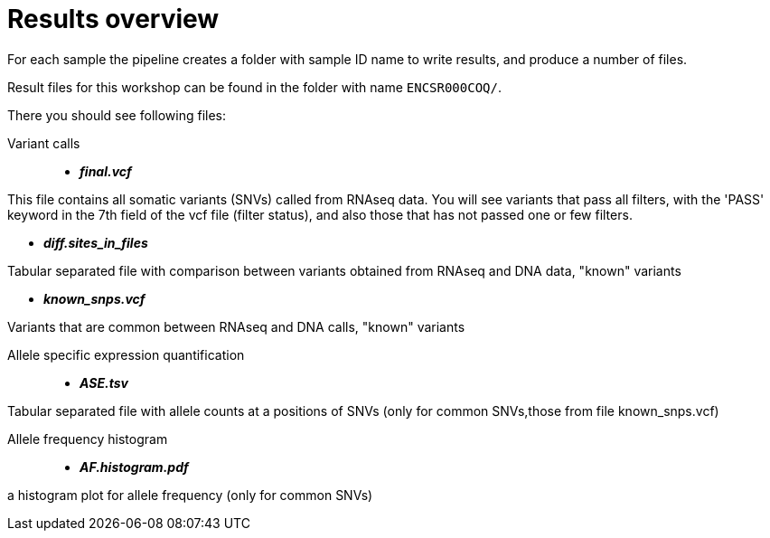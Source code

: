 
= Results overview

For each sample the pipeline creates a folder with sample ID name to write results, and produce a number of files. 

Result files for this workshop can be found in the folder with name `ENCSR000COQ/`. 

There you should see following files:


Variant calls::

* *_final.vcf_*

This file contains all somatic variants (SNVs) called from RNAseq data. You will see variants that pass all filters, with the 'PASS' keyword in the 7th field of the vcf file (filter status), and also those that has not passed one or few filters.

* *_diff.sites_in_files_*

Tabular separated file with comparison between variants obtained from RNAseq and DNA data, "known" variants

* *_known_snps.vcf_*

Variants that are common between RNAseq and DNA calls, "known" variants

Allele specific expression quantification::
* *_ASE.tsv_*

Tabular separated file with allele counts at a positions of SNVs (only for common SNVs,those from file known_snps.vcf)

Allele frequency histogram::

* *_AF.histogram.pdf_*

a histogram plot for allele frequency (only for common SNVs)

 
